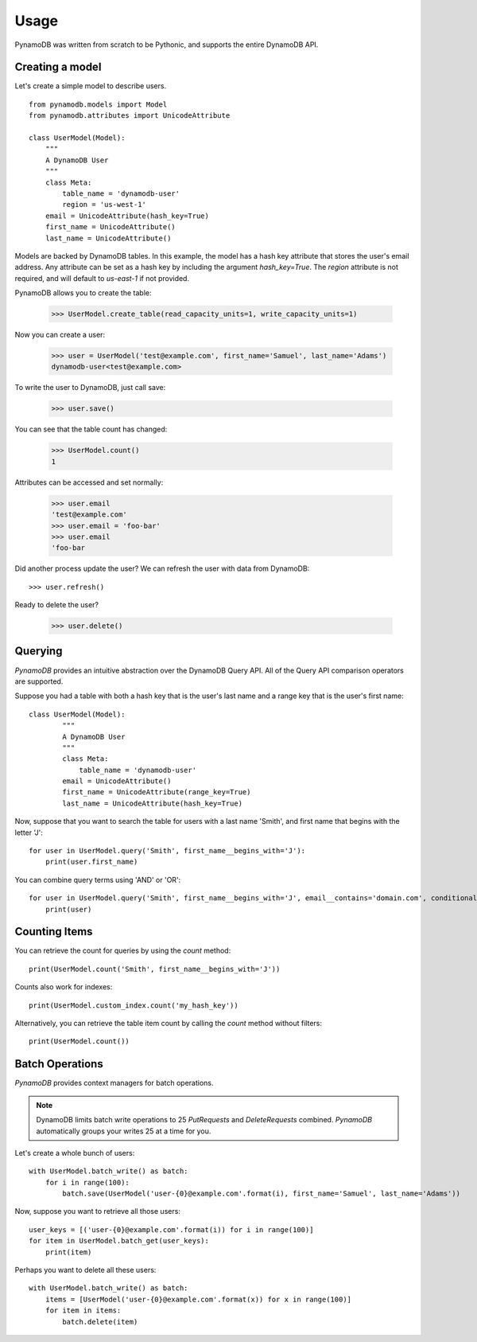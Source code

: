 Usage
=====

PynamoDB was written from scratch to be Pythonic, and supports the entire DynamoDB API.

Creating a model
^^^^^^^^^^^^^^^^

Let's create a simple model to describe users.

::

    from pynamodb.models import Model
    from pynamodb.attributes import UnicodeAttribute

    class UserModel(Model):
        """
        A DynamoDB User
        """
        class Meta:
            table_name = 'dynamodb-user'
            region = 'us-west-1'
        email = UnicodeAttribute(hash_key=True)
        first_name = UnicodeAttribute()
        last_name = UnicodeAttribute()

Models are backed by DynamoDB tables. In this example, the model has a hash key attribute
that stores the user's email address. Any attribute can be set as a hash key by including the argument
`hash_key=True`. The `region` attribute is not required, and will default to `us-east-1` if not provided.

PynamoDB allows you to create the table:

    >>> UserModel.create_table(read_capacity_units=1, write_capacity_units=1)

Now you can create a user:

    >>> user = UserModel('test@example.com', first_name='Samuel', last_name='Adams')
    dynamodb-user<test@example.com>

To write the user to DynamoDB, just call save:

    >>> user.save()

You can see that the table count has changed:

    >>> UserModel.count()
    1

Attributes can be accessed and set normally:

    >>> user.email
    'test@example.com'
    >>> user.email = 'foo-bar'
    >>> user.email
    'foo-bar

Did another process update the user? We can refresh the user with data from DynamoDB::

    >>> user.refresh()

Ready to delete the user?

    >>> user.delete()

Querying
^^^^^^^^

`PynamoDB` provides an intuitive abstraction over the DynamoDB Query API.
All of the Query API comparison operators are supported.

Suppose you had a table with both a hash key that is the user's last name
and a range key that is the user's first name:

::

    class UserModel(Model):
            """
            A DynamoDB User
            """
            class Meta:
                table_name = 'dynamodb-user'
            email = UnicodeAttribute()
            first_name = UnicodeAttribute(range_key=True)
            last_name = UnicodeAttribute(hash_key=True)

Now, suppose that you want to search the table for users with a last name
'Smith', and first name that begins with the letter 'J':

::

    for user in UserModel.query('Smith', first_name__begins_with='J'):
        print(user.first_name)

You can combine query terms using 'AND' or 'OR':

::

    for user in UserModel.query('Smith', first_name__begins_with='J', email__contains='domain.com', conditional_operator='OR'):
        print(user)


Counting Items
^^^^^^^^^^^^^^

You can retrieve the count for queries by using the `count` method:

::

    print(UserModel.count('Smith', first_name__begins_with='J'))


Counts also work for indexes:

::

    print(UserModel.custom_index.count('my_hash_key'))


Alternatively, you can retrieve the table item count by calling the `count` method without filters:

::

    print(UserModel.count())


Batch Operations
^^^^^^^^^^^^^^^^

`PynamoDB` provides context managers for batch operations.

.. note::

    DynamoDB limits batch write operations to 25 `PutRequests` and `DeleteRequests` combined. `PynamoDB` automatically groups your writes 25 at a time for you.

Let's create a whole bunch of users:

::

    with UserModel.batch_write() as batch:
        for i in range(100):
            batch.save(UserModel('user-{0}@example.com'.format(i), first_name='Samuel', last_name='Adams'))

Now, suppose you want to retrieve all those users:

::

    user_keys = [('user-{0}@example.com'.format(i)) for i in range(100)]
    for item in UserModel.batch_get(user_keys):
        print(item)

Perhaps you want to delete all these users:

::

    with UserModel.batch_write() as batch:
        items = [UserModel('user-{0}@example.com'.format(x)) for x in range(100)]
        for item in items:
            batch.delete(item)

